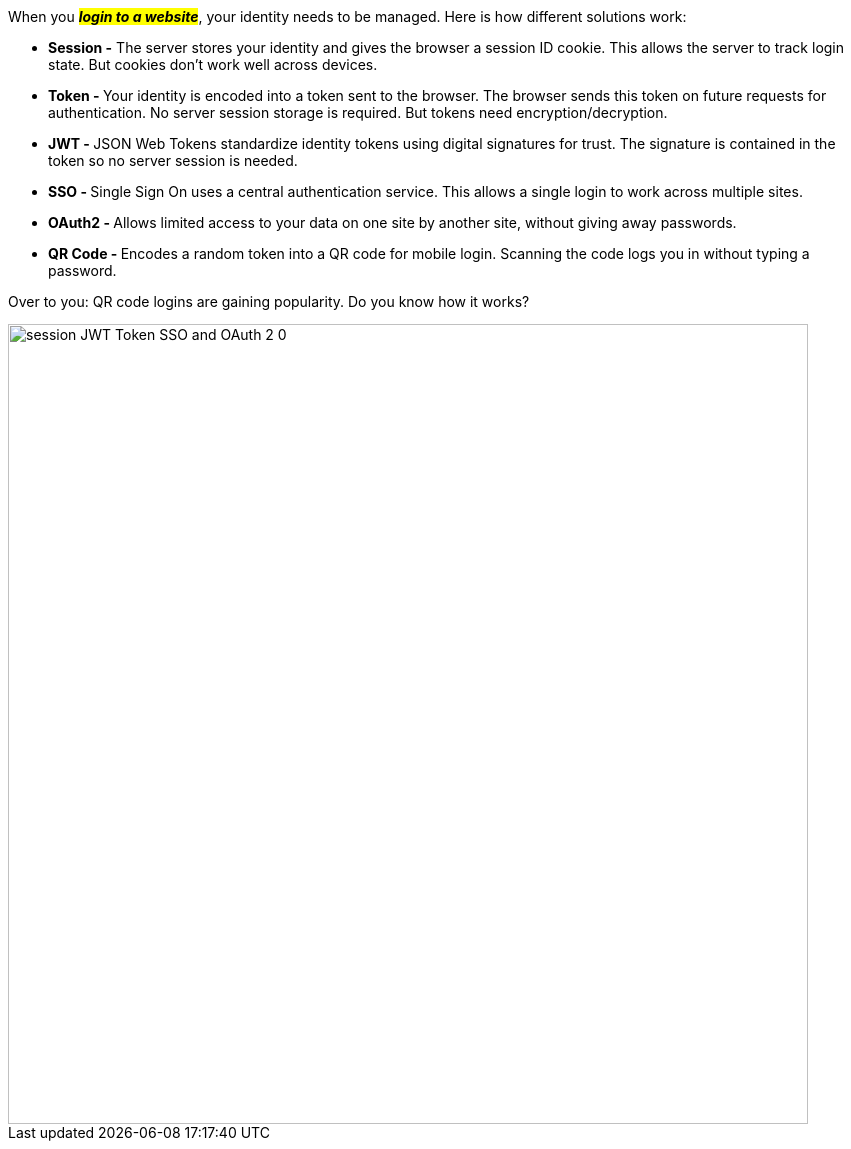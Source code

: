 When you *#_login to a website_#*, your identity needs to be managed. Here is how different solutions work:

- *Session -* The server stores your identity and gives the browser a session ID cookie. This allows the server to track login state. But cookies don't work well across devices.

- **Token - **Your identity is encoded into a token sent to the browser. The browser sends this token on future requests for authentication. No server session storage is required. But tokens need encryption/decryption.

- **JWT - **JSON Web Tokens standardize identity tokens using digital signatures for trust. The signature is contained in the token so no server session is needed.

- **SSO - **Single Sign On uses a central authentication service. This allows a single login to work across multiple sites.

- **OAuth2 - **Allows limited access to your data on one site by another site, without giving away passwords.

- **QR Code - **Encodes a random token into a QR code for mobile login. Scanning the code logs you in without typing a password.

Over to you: QR code logins are gaining popularity. Do you know how it works?

image::session-JWT-Token-SSO-and-OAuth-2-0.webp[width = 800]